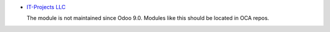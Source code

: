 .. image:: https://itpp.dev/images/infinity-readme.png
   :alt: Tested and maintained by IT Projects Labs
   :target: https://itpp.dev

* `IT-Projects LLC <https://it-projects.info>`__

  The module is not maintained since Odoo 9.0. Modules like this should be located in OCA repos.
